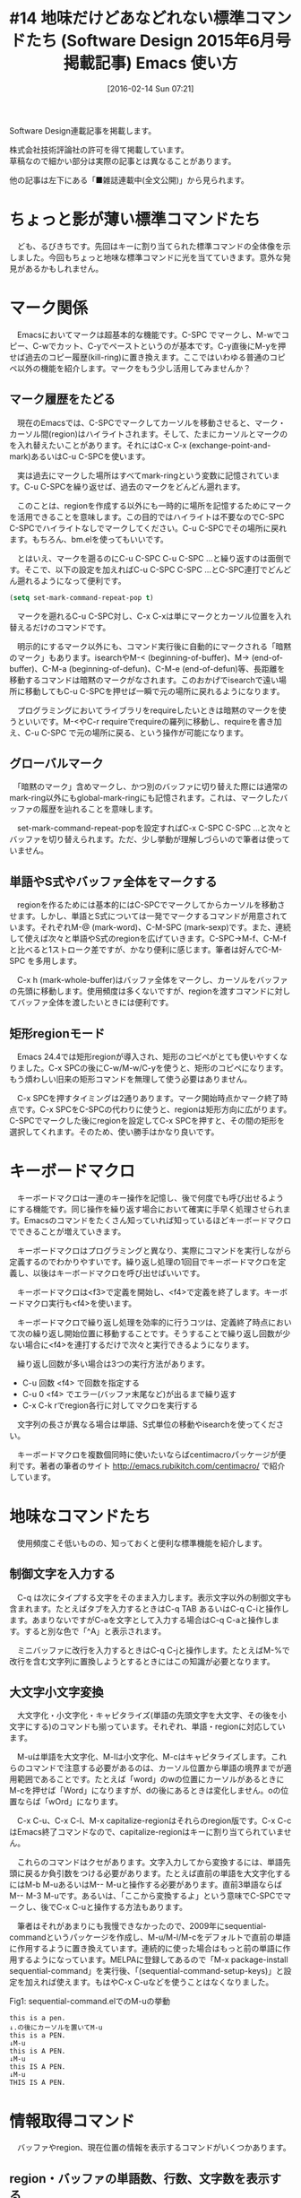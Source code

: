 #+BLOG: rubikitch
#+POSTID: 1423
#+BLOG: rubikitch
#+DATE: [2016-02-14 Sun 07:21]
#+PERMALINK: sd1506-builtin
#+OPTIONS: toc:nil num:nil todo:nil pri:nil tags:nil ^:nil \n:t -:nil
#+ISPAGE: nil
#+DESCRIPTION:
# (progn (erase-buffer)(find-file-hook--org2blog/wp-mode))
#+BLOG: rubikitch
#+CATEGORY: るびきち流Emacs超入門
#+DESCRIPTION:
#+TAGS:
#+TITLE: #14 地味だけどあなどれない標準コマンドたち (Software Design 2015年6月号掲載記事) Emacs 使い方
Software Design連載記事を掲載します。

株式会社技術評論社の許可を得て掲載しています。
草稿なので細かい部分は実際の記事とは異なることがあります。

他の記事は左下にある「■雑誌連載中(全文公開)」から見られます。
# (progn (forward-line 1)(shell-command "screenshot-time.rb org_template" t))
* ちょっと影が薄い標準コマンドたち
　ども、るびきちです。先回はキーに割り当てられた標準コマンドの全体像を示しました。今回もちょっと地味な標準コマンドに光を当てていきます。意外な発見があるかもしれません。
* マーク関係
　Emacsにおいてマークは超基本的な機能です。C-SPC でマークし、M-wでコピー、C-wでカット、C-yでペーストというのが基本です。C-y直後にM-yを押せば過去のコピー履歴(kill-ring)に置き換えます。ここではいわゆる普通のコピペ以外の機能を紹介します。マークをもう少し活用してみませんか？

** マーク履歴をたどる
　現在のEmacsでは、C-SPCでマークしてカーソルを移動させると、マーク・カーソル間(region)はハイライトされます。そして、たまにカーソルとマークのを入れ替えたいことがあります。それにはC-x C-x (exchange-point-and-mark)あるいはC-u C-SPCを使います。

　実は過去にマークした場所はすべてmark-ringという変数に記憶されています。C-u C-SPCを繰り返せば、過去のマークをどんどん遡れます。

　このことは、regionを作成する以外にも一時的に場所を記憶するためにマークを活用できることを意味します。この目的ではハイライトは不要なのでC-SPC C-SPCでハイライトなしでマークしてください。C-u C-SPCでその場所に戻れます。もちろん、bm.elを使ってもいいです。

　とはいえ、マークを遡るのにC-u C-SPC C-u C-SPC ...と繰り返すのは面倒です。そこで、以下の設定を加えればC-u C-SPC C-SPC ...とC-SPC連打でどんどん遡れるようになって便利です。

#+begin_src emacs-lisp :results silent :tangle 14.el
(setq set-mark-command-repeat-pop t)
#+end_src

　マークを遡れるC-u C-SPC対し、C-x C-xは単にマークとカーソル位置を入れ替えるだけのコマンドです。

　明示的にするマーク以外にも、コマンド実行後に自動的にマークされる「暗黙のマーク」もあります。isearchやM-< (beginning-of-buffer)、M-> (end-of-buffer)、C-M-a (beginning-of-defun)、C-M-e (end-of-defun)等、長距離を移動するコマンドは暗黙のマークがなされます。このおかげでisearchで遠い場所に移動してもC-u C-SPCを押せば一瞬で元の場所に戻れるようになります。

　プログラミングにおいてライブラリをrequireしたいときは暗黙のマークを使うといいです。M-<やC-r requireでrequireの羅列に移動し、requireを書き加え、C-u C-SPC で元の場所に戻る、という操作が可能になります。
** グローバルマーク
　「暗黙のマーク」含めマークし、かつ別のバッファに切り替えた際には通常のmark-ring以外にもglobal-mark-ringにも記憶されます。これは、マークしたバッファの履歴を辿れることを意味します。

　set-mark-command-repeat-popを設定すればC-x C-SPC C-SPC ...と次々とバッファを切り替えられます。ただ、少し挙動が理解しづらいので筆者は使っていません。

** 単語やS式やバッファ全体をマークする
　regionを作るためには基本的にはC-SPCでマークしてからカーソルを移動させます。しかし、単語とS式については一発でマークするコマンドが用意されています。それぞれM-@ (mark-word)、C-M-SPC (mark-sexp)です。また、連続して使えば次々と単語やS式のregionを広げていきます。C-SPC→M-f、C-M-fと比べると1ストローク差ですが、かなり便利に感じます。筆者は好んでC-M-SPC を多用します。

　C-x h (mark-whole-buffer)はバッファ全体をマークし、カーソルをバッファの先頭に移動します。使用頻度は多くないですが、regionを渡すコマンドに対してバッファ全体を渡したいときには便利です。
** 矩形regionモード
　Emacs 24.4では矩形regionが導入され、矩形のコピペがとても使いやすくなりました。C-x SPCの後にC-w/M-w/C-yを使うと、矩形のコピペになります。もう煩わしい旧来の矩形コマンドを無理して使う必要はありません。

　C-x SPCを押すタイミングは2通りあります。マーク開始時点かマーク終了時点です。C-x SPCをC-SPCの代わりに使うと、regionは矩形方向に広がります。C-SPCでマークした後にregionを設定してC-x SPCを押すと、その間の矩形を選択してくれます。そのため、使い勝手はかなり良いです。

* キーボードマクロ
　キーボードマクロは一連のキー操作を記憶し、後で何度でも呼び出せるようにする機能です。同じ操作を繰り返す場合において確実に手早く処理させられます。Emacsのコマンドをたくさん知っていれば知っているほどキーボードマクロでできることが増えていきます。

　キーボードマクロはプログラミングと異なり、実際にコマンドを実行しながら定義するのでわかりやすいです。繰り返し処理の1回目でキーボードマクロを定義し、以後はキーボードマクロを呼び出せばいいです。

　キーボードマクロは<f3>で定義を開始し、<f4>で定義を終了します。キーボードマクロ実行も<f4>を使います。

　キーボードマクロで繰り返し処理を効率的に行うコツは、定義終了時点において次の繰り返し開始位置に移動することです。そうすることで繰り返し回数が少ない場合に<f4>を連打するだけで次々と実行できるようになります。

　繰り返し回数が多い場合は3つの実行方法があります。
- C-u 回数 <f4> で回数を指定する
- C-u 0 <f4> でエラー(バッファ末尾など)が出るまで繰り返す
- C-x C-k rでregion各行に対してマクロを実行する

　文字列の長さが異なる場合は単語、S式単位の移動やisearchを使ってください。

　キーボードマクロを複数個同時に使いたいならばcentimacroパッケージが便利です。著者の筆者のサイト [[http://emacs.rubikitch.com/centimacro/]]  で紹介しています。
* 地味なコマンドたち
　使用頻度こそ低いものの、知っておくと便利な標準機能を紹介します。

** 制御文字を入力する
　C-q は次にタイプする文字をそのまま入力します。表示文字以外の制御文字も含まれます。たとえばタブを入力するときはC-q TAB あるいはC-q C-iと操作します。あまりないですがC-aを文字として入力する場合はC-q C-aと操作します。すると別な色で「^A」と表示されます。

　ミニバッファに改行を入力するときはC-q C-jと操作します。たとえばM-%で改行を含む文字列に置換しようとするときにはこの知識が必要となります。
** 大文字小文字変換
　大文字化・小文字化・キャピタライズ(単語の先頭文字を大文字、その後を小文字にする)のコマンドも揃っています。それぞれ、単語・regionに対応しています。

　M-uは単語を大文字化、M-lは小文字化、M-cはキャピタライズします。これらのコマンドで注意する必要があるのは、カーソル位置から単語の境界までが適用範囲であることです。たとえば「word」のwの位置にカーソルがあるときにM-cを押せば「Word」になりますが、dの後にあるときは変化しません。oの位置ならば「wOrd」になります。

　C-x C-u、C-x C-l、M-x capitalize-regionはそれらのregion版です。C-x C-cはEmacs終了コマンドなので、capitalize-regionはキーに割り当てられていません。

　これらのコマンドはクセがあります。文字入力してから変換するには、単語先頭に戻るか負引数をつける必要があります。たとえば直前の単語を大文字化するにはM-b M-uあるいはM-- M-uと操作する必要があります。直前3単語ならばM-- M-3 M-uです。あるいは、「ここから変換するよ」という意味でC-SPCでマークし、後でC-x C-uと操作する方法もあります。

　筆者はそれがあまりにも我慢できなかったので、2009年にsequential-commandというパッケージを作成し、M-u/M-l/M-cをデフォルトで直前の単語に作用するように置き換えています。連続的に使った場合はもっと前の単語に作用するようになっています。MELPAに登録してあるので「M-x package-install sequential-command」を実行後、「(sequential-command-setup-keys)」と設定を加えれば使えます。もはやC-x C-uなどを使うことはなくなりました。

Fig1: sequential-command.elでのM-uの挙動
#+BEGIN_EXAMPLE
this is a pen.
↓.の後にカーソルを置いてM-u
this is a PEN.
↓M-u
this is A PEN.
↓M-u
this IS A PEN.
↓M-u
THIS IS A PEN.
#+END_EXAMPLE

* 情報取得コマンド
　バッファやregion、現在位置の情報を表示するコマンドがいくつかあります。

** region・バッファの単語数、行数、文字数を表示する
　M-= (count-words-region)は名前とはうらはらにregionの単語数だけでなく行数と文字数も表示します。

　C-u M-=はバッファ全体が対象になります。エコーエリアに「Buffer has 102 lines, 1073 words, and 3639 characters.」などと表示されます。

** ページ(バッファ)の行数、現在行を表示する
　Emacsには「ページ」という概念があります。ページとは改ページ文字(^L)で区切られた区間です。改ページ文字が含まれない場合はバッファ全体で1ページとなります。改ページ文字はC-q C-lで入力できます。

　C-x l (count-lines-page)は現ページの行数、及びページ先頭からの行数、末尾への行数を表示します。エコーエリアに「Page has 104 lines (68 + 37)」などと表示されます。この場合、ページ先頭から68行目で、末尾まで73行の計104行ということです。末尾までの行数には現在行もカウントされ、現在行がだぶって数えられるので合計行数が1異なります。

　改ページ文字が含まれない場合はバッファ全体が対象になるので、現在行がバッファのどれくらいに位置するかがわかります。

** カーソル位置の情報を得る
　C-x = (what-cursor-position)は現在のカーソル位置の文字についての情報(文字コード・コードポイント)、バッファ内での位置、バッファサイズ、現在桁を表示します。行頭の「#」で実行するとエコーエリアに「Char: # (35, #o43, #x23) point=3151 of 4077 (77%) column=0」などと表示されます。「#」という文字の文字コードは十進数で35、8進数で43、16進数で23です。バッファサイズが4077で現在位置が3151で、バッファの77%に位置します。行頭なので桁は0です。

　C-u C-x =はそれだけでなく、文字の詳しい情報やフォント、テキストプロパティ、オーバーレイの情報も表示します。表示関係のデバッグでも重宝するコマンドです。

* 表示関係
　カーソル位置、ウィンドウ・フォントのリサイズ、特定行を隠すなどの表示系のコマンドたちです。

#+begin_src emacs-lisp :results silent :tangle 14.el :exports none
(find-library "helm" )
#+end_src

** カーソルの画面内での位置
　C-l (recenter-top-bottom)は、元々カーソル位置を画面中央に持っていくコマンドですが、現在では拡張されています。C-lを連続的に実行することで画面上部、画面下部に表示させられます。
# setfont:50
#+ATTR_HTML: :width 480
[[file:/r/sync/screenshots/20150410073220.png]]
Fig2: 初期位置

#+ATTR_HTML: :width 480
[[file:/r/sync/screenshots/20150410073225.png]]
Fig3: C-lで画面中央

#+ATTR_HTML: :width 480
[[file:/r/sync/screenshots/20150410073333.png]]
Fig4: さらにC-lで画面上部

#+ATTR_HTML: :width 480
[[file:/r/sync/screenshots/20150410073339.png]]
Fig5: さらにC-lで画面下部


** ウィンドウの大きさを自動調整
　C-x + (balance-windows)は、ウィンドウのサイズを揃えるコマンドです。C-x 2やC-x 3で画面分割をすると現在のウィンドウを半分にするので大きさが不釣合いになりますが、C-x +で幅や高さが揃います。

　C-x - (shrink-window-if-larger-than-buffer)もウィンドウの高さを調整します。バッファの内容よりもウィンドウが大きくて余白がある場合は、バッファの内容すべてがすっぽり収まるようにウィンドウを縮めます。余白が多すぎて画面がもったいないと思ったら使ってください。

#+ATTR_HTML: :width 480
[[file:/r/sync/screenshots/20150410073653.png]]
Fig6: 不揃いなウィンドウも

#+ATTR_HTML: :width 480
[[file:/r/sync/screenshots/20150410073703.png]]
Fig7: C-x +で均等な大きさに！

#+ATTR_HTML: :width 480
[[file:/r/sync/screenshots/20150410073808.png]]
Fig8: C-x -でウィンドウの余白を除去！



** フォントの大きさを変更する
　C-x C-0、C-x C-+、C-x C-- (どれもtext-scale-adjust)は、カレントバッファのフォントの大きさを変更するモードに入ります。以後、+で大きく、-で小さく、0で元の大きさに戻ります。それら以外のキーを押すと大きさ変更モードは解除され、元の挙動をします。フォントの大きさが不適切で画面が見辛い場合に使ってみてください。
** 字下げしている行を隠す(選択的な表示)
　Emacsにはバッファの内容の一部を隠せることはorg-modeで見てきた通りです。org-modeでは見出しと本文の関係性が定義されていて、本文や子見出しを隠せるのでした。実はこのような構文的な要素ではなく、もっと原始的な基準で行を隠す標準コマンドが存在します。

　C-x $ (set-selective-display)は数引数で指定した以上インデントしている行を隠します。このコマンドを使えば、プログラムのアウトラインを簡単に概観できます。メジャーモードの機能を知らなくても、プログラムの全体像が分かります。たとえば、メジャーモードとしてサポートされていないプログラミング言語や設定ファイルであっても、インデントさえしてあれば使えるということです。

　たとえば、インデントされていない行のみ、すなわち1桁目から始まるトップレベルの式・文を表示するにはC-1 C-x $ とします。もう少し深く見たいときはC-3 C-x $ などとします。行を隠すことをやめるには引数なしのC-x $を使います。

　ここで注意していただきたいのは、C-x $はあくまでも行頭のスペースの数のみで判断していることです。改行を含む文字列リテラルの2行目以降はC-1 C-x $しても表示されます。

　なお、数引数ではなくて現在の桁を基準に「選択的な表示」を使うにはMELPAに登録されているcn-outlineパッケージを使います。

#+ATTR_HTML: :width 480
[[file:/r/sync/screenshots/20150410073936.png]]
Fig9: 元の表示

#+ATTR_HTML: :width 480
[[file:/r/sync/screenshots/20150410073942.png]]
Fig10: C-1 C-x $で概観表示
* まとめ
　今回採り上げたコマンドを表にまとめます。

Table1: コピペの基本
| C-SPC | マークをする                 | set-mark-command |
| M-w   | コピー                       | kill-ring-save   |
| C-w   | カット                       | kill-region      |
| C-y   | ペースト                     | yank             |
| M-y   | 過去のコピー履歴に置き換える | yank-pop         |

Table2: マーク間の移動
| C-x C-x   | カーソルとマークを入れ替える       | exchange-point-and-mark |
| C-u C-SPC | 過去にマークした位置に移動         | set-mark-command        |
| C-x C-SPC | 過去にマークしたバッファへ切り替え | pop-global-mark         |

Table3: 暗黙のマークをする長距離移動コマンド
| C-s   | インクリメンタルサーチ | isearch-forward     |
| C-r   | インクリメンタルサーチ | isearch-backward    |
| M-<   | バッファ先頭へ移動     | beginning-of-buffer |
| M->   | バッファ末尾へ移動     | end-of-buffer       |
| C-M-a | 関数定義の先頭へ移動   | beginning-of-defun  |
| C-M-e | 関数定義の末尾へ移動   | end-of-defun        |

Table4: 単位ごとのマーク
| M-@     | 単語をマーク         | mark-word         |
| C-M-SPC | S式をマーク          | mark-sexp         |
| C-x h   | バッファ全体をマーク | mark-whole-buffer |

Table5: 矩形region
| C-x SPC | 矩形regionモードへの移行 | rectangle-mark-mode |


Table6: キーボードマクロ
| <f3>          | 定義開始                     | kmacro-start-macro-or-insert-counter |
| <f4>          | 定義終了・実行               | kmacro-end-or-call-macro             |
| C-x C-k r     | 各行で実行                   | apply-macro-to-region-lines          |
|---------------+------------------------------+--------------------------------------|
| C-u 回数 <f4> | 指定した回数だけ実行         |                                      |
| C-u 0 <f4>    | エラーが出るまで繰り返し実行 |                                      |

Table7: 制御文字を入力
| C-q     | 次に入力する文字を直接入力 | quoted-insert |
|---------+----------------------------+---------------|
| C-q C-i | タブを入力                 |               |
| C-q C-j | ミニバッファで改行を入力   |               |

Table8: 大文字小文字変換
| M-u     | 単語を大文字化         | upcase-word       |
| M-l     | 単語を小文字化         | downcase-word     |
| M-c     | 単語をキャピタライズ   | capitalize-word   |
|---------+------------------------+-------------------|
| C-x C-u | regionを大文字化       | upcase-region     |
| C-x C-l | regionを小文字化       | downcase-region   |
|         | regionをキャピタライズ | capitalize-region |

Table9: 情報取得コマンド
| M-=       | regionの行数、単語数、文字数を表示                 | count-words-region   |
| C-u M-=   | バッファの行数、単語数、文字数を表示               | count-words-region   |
| C-x l     | ページの行数を表示                                 | count-lines-page     |
| C-x =     | 現在位置の文字、位置、バッファサイズ、現在行の表示 | what-cursor-position |
| C-u C-x = | 別バッファによる、より詳細な表示                   | what-cursor-position |

Table10: 表示関係
| C-l        | カーソル表示位置を画面中央・上部・下部に移動 | recenter-top-bottom                 |
| C-x +      | ウィンドウのサイズを均等に揃える             | balance-windows                     |
| C-x -      | 余白をなくすようウィンドウの高さを調節       | shrink-window-if-larger-than-buffer |
| C-x C-0    | フォントの大きさを変更                       | text-scale-adjust                   |
| C-x C-+    | フォントの大きさを変更                       | text-scale-adjust                   |
| C-x C--    | フォントの大きさを変更                       | text-scale-adjust                   |
| C-数 C-x $ | その数よりインデントしている行を隠す         | set-selective-display               |
| C-x $      | 隠された行を表示する                         | set-selective-display               |

Table11: 電卓
| M-:     | elisp式を評価してエコーエリアに結果表示 | eval-expression |
| C-u M-: | elisp式を評価してカレントバッファに挿入 | eval-expression |
|---------+-----------------------------------------+-----------------|
| C-x *   | Calcへの入口                            | calc-dispatch   |
| C-x * q | 「ふつうの記法」による関数電卓          | quick-calc      |
| C-x * i | Calcのinfoを開く                        | calc-info       |


* 終わりに
　いかがだったでしょうか？パッケージ全盛時代でつい外部パッケージに目が行ってしまいがちな今日この頃ですが、あえて標準コマンドに立ち帰ってみました。意外な発見がありましたでしょうか？

　筆者は「日刊Emacs」以外にもEmacs病院兼メルマガのサービスを運営しています。Emacsに関すること関しないこと、わかる範囲でなんでも御答えします。「こんなパッケージ知らない？」「挙動がおかしいからなんとかしてよ！」はもちろんのこと、自作elispプログラムの添削もします。集中力を上げるなどのライフハック・マインド系も得意としています。登録はこちら→http://www.mag2.com/m/0001373131.html
